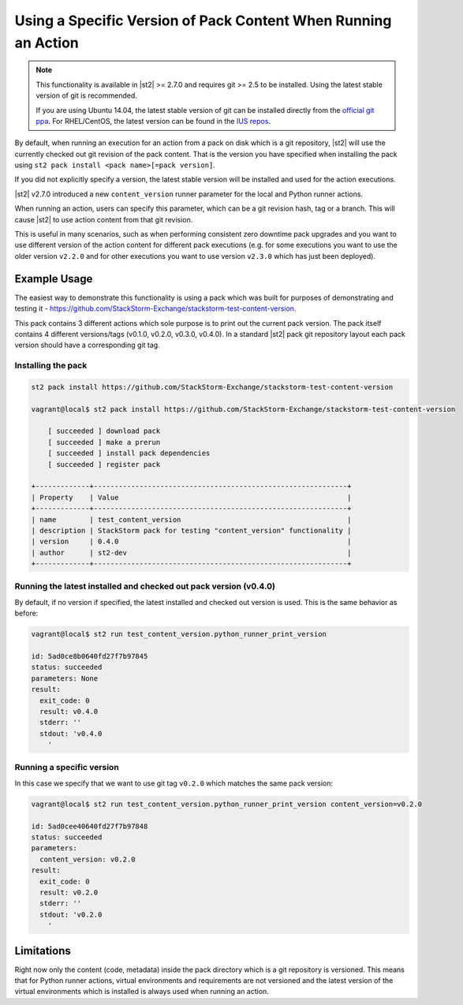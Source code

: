 Using a Specific Version of Pack Content When Running an Action
===============================================================

.. note::

  This functionality is available in |st2| >= 2.7.0 and requires git >= 2.5 to be installed. Using
  the latest stable version of git is recommended.

  If you are using Ubuntu 14.04, the latest stable version of git can be installed directly from the
  `official git ppa <https://launchpad.net/~git-core/+archive/ubuntu/ppa>`_. For RHEL/CentOS,
  the latest version can be found in the `IUS repos <https://ius.io/>`_.

By default, when running an execution for an action from a pack on disk which is a git repository,
|st2| will use the currently checked out git revision of the pack content. That is the version you
have specified when installing the pack using ``st2 pack install <pack name>[=pack version]``.

If you did not explicitly specify a version, the latest stable version will be installed and used
for the action executions.

|st2| v2.7.0 introduced a new ``content_version`` runner parameter for the local and Python runner
actions.

When running an action, users can specify this parameter, which can be a git revision hash,
tag or a branch. This will cause |st2| to use action content from that git revision.

This is useful in many scenarios, such as when performing consistent zero downtime pack upgrades
and you want to use different version of the action content for different pack executions (e.g. for
some executions you want to use the older version ``v2.2.0`` and for other executions you want to use
version ``v2.3.0`` which has just been deployed).

Example Usage
-------------

The easiest way to demonstrate this functionality is using a pack which was built for purposes of
demonstrating and testing it - https://github.com/StackStorm-Exchange/stackstorm-test-content-version.

This pack contains 3 different actions which sole purpose is to print out the current pack version.
The pack itself contains 4 different versions/tags (v0.1.0, v0.2.0, v0.3.0, v0.4.0). In a standard
|st2| pack git repository layout each pack version should have a corresponding git tag.

Installing the pack
~~~~~~~~~~~~~~~~~~~

.. sourcecode:: bash

    st2 pack install https://github.com/StackStorm-Exchange/stackstorm-test-content-version

    vagrant@local$ st2 pack install https://github.com/StackStorm-Exchange/stackstorm-test-content-version

        [ succeeded ] download pack
        [ succeeded ] make a prerun
        [ succeeded ] install pack dependencies
        [ succeeded ] register pack

    +-------------+-------------------------------------------------------------+
    | Property    | Value                                                       |
    +-------------+-------------------------------------------------------------+
    | name        | test_content_version                                        |
    | description | StackStorm pack for testing "content_version" functionality |
    | version     | 0.4.0                                                       |
    | author      | st2-dev                                                     |
    +-------------+-------------------------------------------------------------+

Running the latest installed and checked out pack version (v0.4.0)
~~~~~~~~~~~~~~~~~~~~~~~~~~~~~~~~~~~~~~~~~~~~~~~~~~~~~~~~~~~~~~~~~~

By default, if no version if specified, the latest installed and checked out version is used. This is
the same behavior as before:

.. sourcecode:: bash

    vagrant@local$ st2 run test_content_version.python_runner_print_version

    id: 5ad0ce8b0640fd27f7b97845
    status: succeeded
    parameters: None
    result: 
      exit_code: 0
      result: v0.4.0
      stderr: ''
      stdout: 'v0.4.0
        '

Running a specific version
~~~~~~~~~~~~~~~~~~~~~~~~~~

In this case we specify that we want to use git tag ``v0.2.0`` which matches the same pack version:

.. sourcecode:: bash

    vagrant@local$ st2 run test_content_version.python_runner_print_version content_version=v0.2.0

    id: 5ad0cee40640fd27f7b97848
    status: succeeded
    parameters: 
      content_version: v0.2.0
    result: 
      exit_code: 0
      result: v0.2.0
      stderr: ''
      stdout: 'v0.2.0
        '

Limitations
-----------

Right now only the content (code, metadata) inside the pack directory which is a git repository is
versioned. This means that for Python runner actions, virtual environments and requirements are
not versioned and the latest version of the virtual environments which is installed is always used
when running an action.
